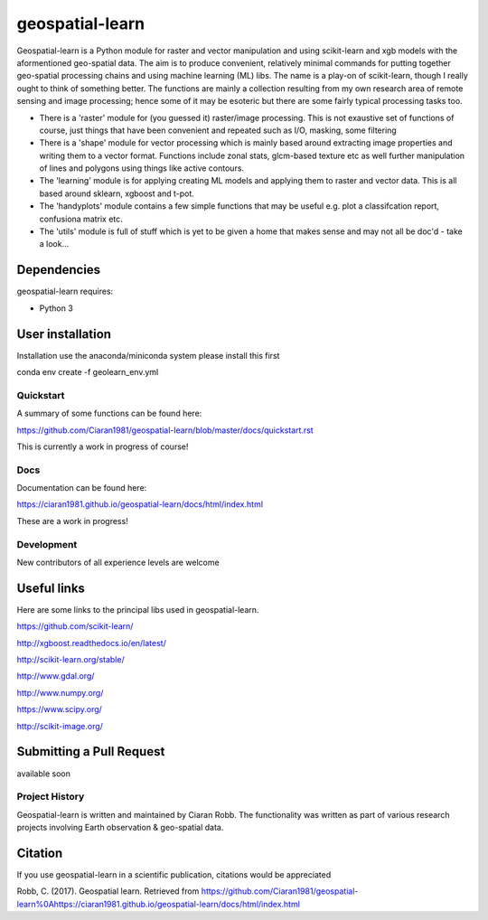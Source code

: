 .. -*- mode: rst -*-

.. |Python38| image:: https://img.shields.io/badge/python-3.8-blue.svg

geospatial-learn
============

Geospatial-learn is a Python module for raster and vector manipulation and using scikit-learn and xgb models with  the aformentioned geo-spatial data. The aim is to produce convenient, relatively minimal commands for putting together geo-spatial processing chains and using machine learning (ML) libs. The name is a play-on of scikit-learn, though I really ought to think of something better. The functions are mainly a collection resulting from my own research area of remote sensing and image processing;   hence some of it may be esoteric but there are some fairly typical processing tasks too. 

- There is a 'raster' module for (you guessed it) raster/image processing. This is not exaustive set of functions of course, just things that have been convenient and repeated such as I/O, masking, some filtering 

- There is a 'shape' module for vector processing which is mainly based around extracting image properties and writing them to a vector format. Functions include zonal stats, glcm-based texture etc as well further manipulation of lines and polygons using things like active contours.

- The 'learning' module is for applying creating ML models and applying them to raster and vector data. This is all based around sklearn, xgboost and t-pot. 

- The 'handyplots' module contains a few simple functions that may be useful e.g. plot a classifcation report, confusiona matrix etc.    


- The 'utils' module is full of stuff which is yet to be given a home that makes sense and may not all be doc'd - take a look...


Dependencies
~~~~~~~~~~~~

geospatial-learn requires:

- Python 3

User installation
~~~~~~~~~~~~~~~~~

Installation use the anaconda/miniconda system please install this first

.. code-block:: bash
   
conda env create -f geolearn_env.yml


Quickstart
----------

A summary of some functions can be found here:

https://github.com/Ciaran1981/geospatial-learn/blob/master/docs/quickstart.rst

This is currently a work in progress of course! 

Docs
----

Documentation can be found here:

https://ciaran1981.github.io/geospatial-learn/docs/html/index.html 

These are a work in progress!


Development
-----------

New contributors of all experience levels are welcome

Useful links
~~~~~~~~~~~~~~~
Here are some links to the principal libs used in geospatial-learn.

https://github.com/scikit-learn/

http://xgboost.readthedocs.io/en/latest/

http://scikit-learn.org/stable/

http://www.gdal.org/

http://www.numpy.org/

https://www.scipy.org/

http://scikit-image.org/

Submitting a Pull Request
~~~~~~~~~~~~~~~~~~~~~~~~~
available soon

Project History
---------------

Geospatial-learn is written and maintained by Ciaran Robb. The functionality was written as part of various research projects involving Earth observation & geo-spatial data. 


Citation
~~~~~~~~

If you use geospatial-learn in a scientific publication, citations would be appreciated 

Robb, C. (2017). Geospatial learn. Retrieved from https://github.com/Ciaran1981/geospatial-learn%0Ahttps://ciaran1981.github.io/geospatial-learn/docs/html/index.html
